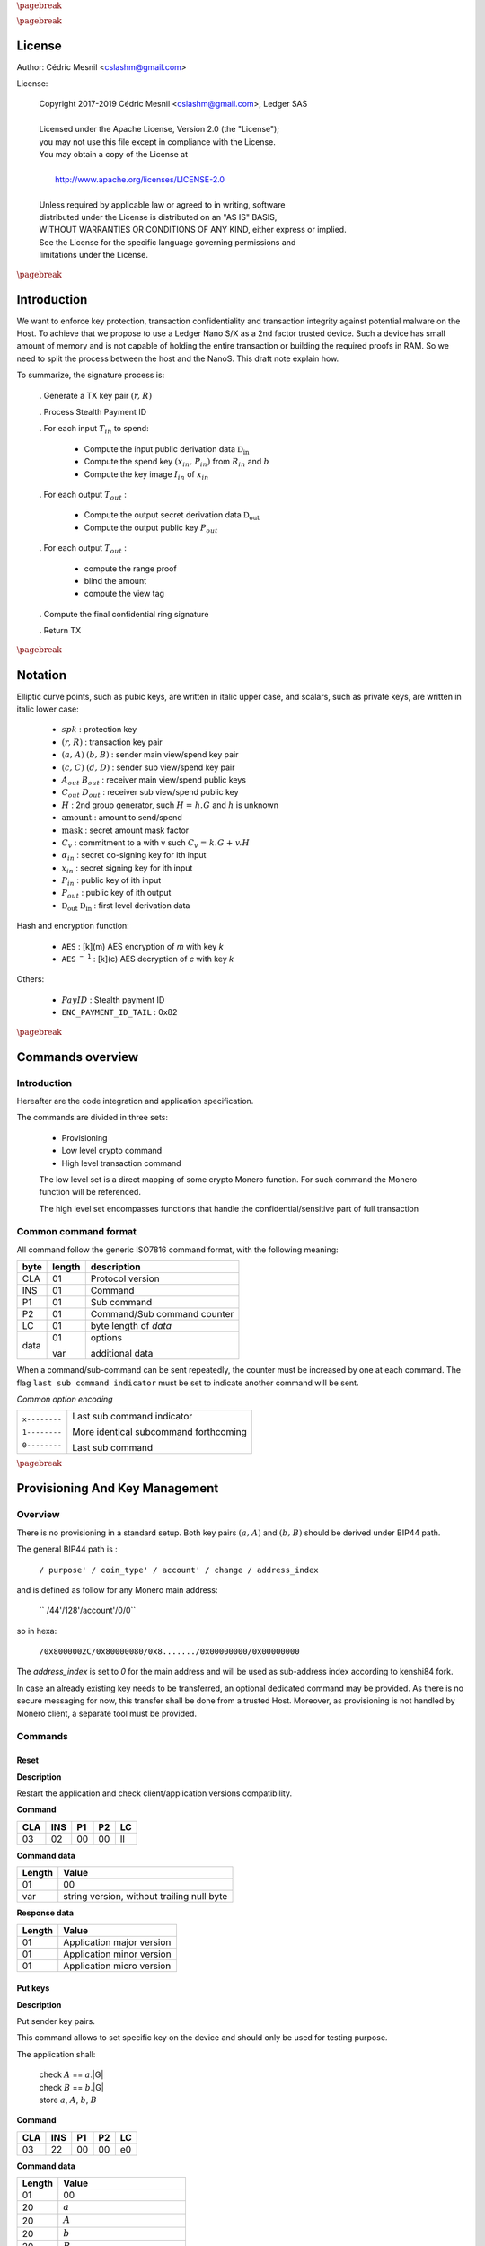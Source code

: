 |_pb|

..
   Copyright 2017-2019 Cedric Mesnil <cslashm@gmail.com>, Ledger SAS <cedric@ledger.fr>
   Licensed under the Apache License, Version 2.0 (the "License");
   you may not use this file except in compliance with the License.
   You may obtain a copy of the License at
   http://www.apache.org/licenses/LICENSE-2.0
   Unless required by applicable law or agreed to in writing, software
   distributed under the License is distributed on an "AS IS" BASIS,
   WITHOUT WARRANTIES OR CONDITIONS OF ANY KIND, either express or implied.
   See the License for the specific language governing permissions and
   limitations under the License.

..
   ------------------------------------------------------------------------
                         LaTex substitution Definition
   ------------------------------------------------------------------------

.. |_pb|    replace:: :math:`\pagebreak`

.. |spk|    replace:: :math:`\mathit{spk}`
.. |espk|   replace:: :math:`\widetilde{\mathit{spk}}`
.. |enc|    replace:: :math:`\mathtt{AES}`
.. |dec|    replace:: :math:`\mathtt{AES^{-1}}`

.. |A|      replace:: :math:`\mathit{A}`
.. |aa|     replace:: :math:`\mathit{a}`
.. |a.A|    replace:: :math:`(\mathit{a, A})`
.. |C|      replace:: :math:`\mathit{C}`
.. |c|      replace:: :math:`\mathit{c}`

.. |B|      replace:: :math:`\mathit{B}`
.. |bb|     replace:: :math:`\mathit{b}`
.. |b.B|    replace:: :math:`(\mathit{b, B})`
.. |D|      replace:: :math:`\mathit{D`
.. |d|      replace:: :math:`\mathit{d_{i}}`
.. |ed|     replace:: :math:`\widetilde{\mathit{d_{i}}}`


.. |c|      replace:: :math:`\mathit{c}`
.. |c.C|    replace:: :math:`(\mathit{c, C})`
.. |d|      replace:: :math:`\mathit{d}`
.. |d.D|    replace:: :math:`(\mathit{d, D})`
.. |Aout|   replace:: :math:`\mathit{A_{out}}`
.. |Bout|   replace:: :math:`\mathit{B_{out}}`
.. |Dout|   replace:: :math:`\mathit{D_{out}}`
.. |Cout|   replace:: :math:`\mathit{C_{out}}`


.. |x|      replace:: :math:`\mathit{x}`
.. |ex|     replace:: :math:`\widetilde{\mathit{x}}`
.. |x1|     replace:: :math:`\mathit{x_1}`
.. |ex1|    replace:: :math:`\widetilde{\mathit{x_1}}`
.. |x2|     replace:: :math:`\mathit{x_2}`
.. |ex2|    replace:: :math:`\widetilde{\mathit{x_2}}`
.. |P|      replace:: :math:`\mathit{P}`
.. |xP|     replace:: :math:`\mathit{xP}`
.. |G|      replace:: :math:`\mathit{G}`
.. |xG|     replace:: :math:`\mathit{xG}`
.. |order|  replace:: :math:`\mathtt{\#n}`

.. |Tin|    replace:: :math:`\mathit{T_{in}}`
.. |Tout|   replace:: :math:`\mathit{T_{out}}`

.. |s|      replace:: :math:`\mathit{s}`
.. |es|     replace:: :math:`\widetilde{\mathit{s}}`

.. |Img|     replace:: :math:`\mathit{Img(P)}`

.. |Drv|    replace:: :math:`\mathfrak{D}_\mathrm{in}`
.. |eDrv|   replace:: :math:`\widetilde{\mathfrak{D}_\mathrm{in}}`

.. |Rin|    replace:: :math:`\mathit{R_{in}}`
.. |R|      replace:: :math:`\mathit{R}`
.. |rr|     replace:: :math:`\mathit{r}`
.. |er|     replace:: :math:`\widetilde{\mathit{r}}`
.. |r.R|    replace:: :math:`(\mathit{r, R})`

.. |PayID|  replace:: :math:`\mathit{PayID}`
.. |ePayID| replace:: :math:`\widetilde{\mathit{PayID}}`
.. |H|      replace:: :math:`\mathit{H}`
.. |h|      replace:: :math:`\mathit{h}`
.. |Hf|     replace:: :math:`\mathit{H = h.G}`
.. |l|      replace:: :math:`\mathit{l}`
.. |xin|    replace:: :math:`\mathit{x_{in}}`
.. |Pin|    replace:: :math:`\mathit{P_{in}}`
.. |xPin|   replace:: :math:`(\mathit{x_{in}, P_{in}})`
.. |exin|   replace:: :math:`\widetilde{\mathit{x_{in}}}`
.. |Pout|   replace:: :math:`\mathit{P_{out}}`
.. |ai|     replace:: :math:`\mathit{\alpha_{in}}`
.. |eai|    replace:: :math:`\widetilde{\mathit{\alpha_{in}}}`
.. |aGi|    replace:: :math:`\mathit{\alpha_{in}.G}`
.. |Hi|     replace:: :math:`\mathit{H_i}`
.. |aHi|    replace:: :math:`\mathit{\alpha_{in}.H_i}`
.. |Iin|    replace:: :math:`\mathit{I_{in}}`
.. |IIi|    replace:: :math:`\mathit{II_{in}}`
.. |mlsagH| replace:: :math:`\mathcal{H}`
.. |ss|     replace:: :math:`\mathit{ss}`
.. |c|      replace:: :math:`\mathit{c}`
.. |DRVin|  replace:: :math:`\mathfrak{D}_\mathrm{in}`
.. |eDRVin| replace:: :math:`\widetilde{\mathfrak{D}_\mathrm{in}}`
.. |DRVout| replace:: :math:`\mathfrak{D}_\mathrm{out}`
.. |eDRVout| replace:: :math:`\widetilde{\mathfrak{D}_\mathrm{out}}`
.. |AKout|  replace::  :math:`\mathcal{AK}_\mathrm{amount}`
.. |eAKout| replace:: :math:`\widetilde{\mathcal{AK}_\mathrm{amount}}`
.. |vtf|    replace:: :math:`\mathit{view_tag_full}`
.. |vt|     replace:: :math:`\mathit{view_tag}`


.. |ctH|       replace:: :math:`\mathcal{H}_\mathrm{commitment}`
.. |outKeysH|  replace:: :math:`\mathcal{H}_\mathrm{outkeys}`

.. |v|      replace:: :math:`\mathcal{\mathrm{amount}}`
.. |ev|     replace:: :math:`\widetilde{\mathcal{\mathrm{amount}}}`
.. |k|      replace:: :math:`\mathcal{\mathrm{mask}}`
.. |ek|     replace:: :math:`\widetilde{\mathcal{\mathrm{mask}}}`
.. |Ct|     replace:: :math:`\mathit{C_v}`
.. |Ctf|    replace:: :math:`\mathit{C_v = k.G + v.H}`

.. |idx|    replace:: :math:`\mathit{index}`
.. |enc|    replace:: :math:`\mathtt{AES}`
.. |dec|    replace:: :math:`\mathtt{AES^{-1}}`

.. |Hupd|   replace:: :math:`\mathtt{H_{update}}`
.. |Hfin|   replace:: :math:`\mathtt{H_{finalize}}`


.. |Hs|      replace:: :math:`\mathtt{HashToScalar}`
.. |Hps|     replace:: :math:`\mathtt{HashPointToScalar}`
.. |Hp|      replace:: :math:`\mathtt{HashToPoint}`
.. |keyDrv|  replace:: :math:`\mathtt{KeyDerivation}`

.. |EPIT|   replace:: :math:`\mathtt{ENC\_PAYMENT\_ID\_TAIL}`

..
   ------------------------------------------------------------------------
                                 Doc Layout
   ------------------------------------------------------------------------

..
   ------------------------------------------------------------------------
                                Doc Content
   ------------------------------------------------------------------------

|_pb|

License
=======

Author: Cédric Mesnil <cslashm@gmail.com>

License:


  | Copyright 2017-2019 Cédric Mesnil <cslashm@gmail.com>, Ledger SAS
  |
  | Licensed under the Apache License, Version 2.0 (the "License");
  | you may not use this file except in compliance with the License.
  | You may obtain a copy of the License at
  |
  |   http://www.apache.org/licenses/LICENSE-2.0
  |
  | Unless required by applicable law or agreed to in writing, software
  | distributed under the License is distributed on an "AS IS" BASIS,
  | WITHOUT WARRANTIES OR CONDITIONS OF ANY KIND, either express or implied.
  | See the License for the specific language governing permissions and
  | limitations under the License.


|_pb|


Introduction
============

We want to enforce key protection, transaction confidentiality and transaction integrity against
potential malware on the Host. To achieve that we propose to use a Ledger Nano S/X as a 2nd
factor trusted device. Such a device has small amount of memory and is not capable of holding the entire transaction or building the required proofs in RAM. So we need to split the process between the
host and the NanoS. This draft note explain how.

To summarize, the signature process is:

   . Generate a TX key pair |r.R|

   . Process Stealth Payment ID

   . For each input |Tin| to spend:

       - Compute the input public derivation data |DRVin|
       - Compute the spend key |xPin| from |Rin| and |bb|
       - Compute the key image |Iin| of |xin|

   . For each output |Tout| :

       - Compute the output secret derivation data |DRVout|
       - Compute the output public key |Pout|

   . For each output |Tout| :

       - compute the range proof
       - blind the amount
       - compute the view tag

   . Compute the final confidential ring signature

   . Return TX


|_pb|


Notation
========

Elliptic curve points, such as pubic keys, are written in italic upper case,
and scalars, such as private keys, are written in italic lower case:


   - |spk| :             protection key

   - |r.R| :             transaction key pair

   - |a.A| |b.B| :       sender main view/spend key pair

   - |c.C| |d.D| :       sender sub view/spend key pair

   - |Aout| |Bout| :     receiver main view/spend public keys

   - |Cout| |Dout| :     receiver sub view/spend public key

   - |H| :               2nd group generator, such |Hf| and |h| is unknown

   - |v| :               amount to send/spend

   - |k| :               secret amount mask factor

   - |Ct| :              commitment to a with v such |Ctf|

   - |ai| :              secret co-signing key  for ith input

   - |xin| :             secret signing key for ith input

   - |Pin| :             public key of ith input

   - |Pout| :            public key of ith output

   - |DRVout| |DRVin| :  first level derivation data

Hash and encryption function:

   - |enc| :             [k](m) AES encryption of *m* with key *k*

   - |dec| :             [k](c) AES decryption of *c* with key *k*

Others:

   - |PayID| :           Stealth payment ID

   - |EPIT| :            0x82


|_pb|




Commands overview
=================

Introduction
------------

Hereafter are the code integration and application specification.

The commands are divided in three sets:

  - Provisioning
  - Low level crypto command
  - High level transaction command

  The low level set is a direct mapping of some crypto Monero function. For such command
  the Monero function will be referenced.

  The high level set encompasses functions that handle the confidential/sensitive part of
  full transaction

Common command format
---------------------

All command follow the generic ISO7816 command format, with the following meaning:

+------+--------+------------------------------------------+
| byte | length | description                              |
+======+========+==========================================+
| CLA  | 01     | Protocol version                         |
+------+--------+------------------------------------------+
| INS  | 01     | Command                                  |
+------+--------+------------------------------------------+
| P1   | 01     | Sub command                              |
+------+--------+------------------------------------------+
| P2   | 01     | Command/Sub command counter              |
+------+--------+------------------------------------------+
| LC   | 01     | byte length of `data`                    |
+------+--------+------------------------------------------+
| data | 01     | options                                  |
|      |        |                                          |
|      | var    | additional data                          |
+------+--------+------------------------------------------+


When a command/sub-command can be sent repeatedly, the counter must be increased
by one at each command. The flag ``last sub command indicator`` must be set
to indicate another command will be sent.

*Common option encoding*

+---------------+----------------------------------------------------------+
| ``x--------`` | Last sub command indicator                               |
|               |                                                          |
| ``1--------`` | More identical subcommand forthcoming                    |
|               |                                                          |
| ``0--------`` | Last sub command                                         |
+---------------+----------------------------------------------------------+

|_pb|

Provisioning And Key Management
================================

Overview
--------

There is no provisioning in a standard setup. Both
key pairs |a.A| and |b.B| should be derived under BIP44 path.

The general BIP44 path is :

  ``/ purpose' / coin_type' / account' / change / address_index``


and is defined as follow for any Monero main address:

  `` /44'/128'/account'/0/0``

so in hexa:

  ``/0x8000002C/0x80000080/0x8......./0x00000000/0x00000000``

The *address_index* is set to *0* for the main address and will be used as
sub-address index according to kenshi84 fork.


In case an already existing key needs to be transferred, an optional dedicated
command may be provided. As there is no secure messaging for now, this
transfer shall be done from a trusted Host.
Moreover, as provisioning is not handled by Monero client, a separate tool must
be provided.


Commands
--------

Reset
~~~~~

**Description**

Restart the application and check client/application versions compatibility.


**Command**

+-----+-----+-----+-----+------+
| CLA | INS | P1  | P2  | LC   |
+=====+=====+=====+=====+======+
| 03  | 02  | 00  | 00  | ll   |
+-----+-----+-----+-----+------+

**Command data**

+--------+-----------------------------------------------------------------+
| Length | Value                                                           |
+========+=================================================================+
| 01     | 00                                                              |
+--------+-----------------------------------------------------------------+
| var    | string version, without trailing null byte                      |
+--------+-----------------------------------------------------------------+

**Response data**

+--------+-----------------------------------------------------------------+
| Length | Value                                                           |
+========+=================================================================+
| 01     | Application major version                                       |
+--------+-----------------------------------------------------------------+
| 01     | Application minor version                                       |
+--------+-----------------------------------------------------------------+
| 01     | Application micro version                                       |
+--------+-----------------------------------------------------------------+


Put keys
~~~~~~~~

**Description**

Put sender key pairs.

This command allows to set specific key on the device and should only be used for testing purpose.

The application shall:

   | check  |A| ==  |aa|.|G|
   | check  |B| ==  |bb|.|G|
   | store |aa|, |A|, |bb|, |B|

**Command**

+-----+-----+-----+-----+------+
| CLA | INS | P1  | P2  | LC   |
+=====+=====+=====+=====+======+
| 03  | 22  | 00  | 00  | e0   |
+-----+-----+-----+-----+------+

**Command data**

+--------+-----------------------------------------------------------------+
| Length | Value                                                           |
+========+=================================================================+
| 01     | 00                                                              |
+--------+-----------------------------------------------------------------+
| 20     | |aa|                                                            |
+--------+-----------------------------------------------------------------+
| 20     | |A|                                                             |
+--------+-----------------------------------------------------------------+
| 20     | |bb|                                                            |
+--------+-----------------------------------------------------------------+
| 20     | |B|                                                             |
+--------+-----------------------------------------------------------------+
| 5f     | Base58 encoded public key                                       |
+--------+-----------------------------------------------------------------+

**Response data**

+--------+-----------------------------------------------------------------+
| Length | Value                                                           |
+========+=================================================================+
|        |                                                                 |
+--------+-----------------------------------------------------------------+


Get Public Key
~~~~~~~~~~~~~~

**Description**

Retrieves public base58 encoded public key.

**Command**

+-----+-----+-----+-----+------+
| CLA | INS | P1  | P2  | LC   |
+=====+=====+=====+=====+======+
| 03  | 20  | 01  | 00  | 01   |
+-----+-----+-----+-----+------+

**Command data**

+--------+-----------------------------------------------------------------+
| Length | Value                                                           |
+========+=================================================================+
| 01     | 00                                                              |
+--------+-----------------------------------------------------------------+

**Response data**

+--------+-----------------------------------------------------------------+
| Length | Value                                                           |
+========+=================================================================+
| 20     | "A" view public key                                             |
+--------+-----------------------------------------------------------------+
| 20     | "B" view spend key                                              |
+--------+-----------------------------------------------------------------+
| 5f     | Base58 encoded public key                                       |
+--------+-----------------------------------------------------------------+

Get Private View Keys
~~~~~~~~~~~~~~~~~~~~~

**Description**

Retrieves the private view key in order to accelerate the blockchain scan.

The device should ask the user to accept or reject this export. If rejected
the client will use the device for scanning the blockchain.

**Command**

+-----+-----+-----+-----+------+
| CLA | INS | P1  | P2  | LC   |
+=====+=====+=====+=====+======+
| 03  | 20  | 02  | 00  | 01   |
+-----+-----+-----+-----+------+


**Command data**

+--------+-----------------------------------------------------------------+
| Length | Value                                                           |
+========+=================================================================+
| 01     | 00                                                              |
+--------+-----------------------------------------------------------------+

**Response data**

+--------+-----------------------------------------------------------------+
| Length | Value                                                           |
+========+=================================================================+
| 20     | "a" secret view key                                             |
+--------+-----------------------------------------------------------------+


Display Address
~~~~~~~~~~~~~~~

**Monero**


**Description**

Display requested main address, sub address or integrated address.


    | compute |x| =  |dec|[|spk|](|ex|)

if payment ID is provided:

    | compute |xP| = |x|.|G|
    | check   |xP| == |P|

**Command**

+-----+-----+-----+-----+------+
| CLA | INS | P1  | P2  | LC   |
+=====+=====+=====+=====+======+
| 03  | 21  | xx  | 00  | 11   |
+-----+-----+-----+-----+------+

if P1 is '00' display non-integrated address.

if P1 is '01' display integrated address.

Any other value will be rejected.

**Command data**

+--------+-----------------------------------------------------------------+
| Length |    Value                                                        |
+========+=================================================================+
| 01     | 00                                                              |
+--------+-----------------------------------------------------------------+
| 08     |  index (Major.minor) |idx|                                      |
+--------+-----------------------------------------------------------------+
| 08     |  Payment ID, (or '0000000000000000')                            |
+--------+-----------------------------------------------------------------+

**Response data**

+--------+-----------------------------------------------------------------+
| Length |    Value                                                        |
+========+=================================================================+
|        |                                                                 |
+--------+-----------------------------------------------------------------+


|_pb|


Low level crypto commands
=========================


Overview
--------

This section describe lowlevel commands that can be used in a transaction or not.


Commands
--------


Verify Keys
~~~~~~~~~~~

**Monero**

device_default::verify_keys.

**Description**

Verify that the provided private key and public key match.


    | compute |x| =  |dec|[|spk|](|ex|)
    | compute |xP| = |x|.|G|
    | check   |xP| == |P|

**Command**

+-----+-----+-----+-----+------+
| CLA | INS | P1  | P2  | LC   |
+=====+=====+=====+=====+======+
| 03  | 26  | xx  | 00  | 41   |
+-----+-----+-----+-----+------+

if P1 is '00' the provided public key will be used.

if P1 is '01' the public view is key will be used and the provided private key will
be 'ignored'

if P1 is '02' the public spend is key will be used and the provided private key will
be 'ignored'

Any other value will be rejected.

**Command data**

+--------+-----------------------------------------------------------------+
| Length |    Value                                                        |
+========+=================================================================+
| 01     | 00                                                              |
+--------+-----------------------------------------------------------------+
| 20     |  secret key |ex|                                                |
+--------+-----------------------------------------------------------------+
| 20     |  public key or '00'\*32      |P|                                |
+--------+-----------------------------------------------------------------+


**Response data**

+--------+-----------------------------------------------------------------+
| Length |    Value                                                        |
+========+=================================================================+
|        |                                                                 |
+--------+-----------------------------------------------------------------+


Get ChaCha8 PreKey
~~~~~~~~~~~~~~~~~~~

**Monero**


**Description**

    | compute  |s|  = |H|(|a| \| |b| \| |EPIT|)

return the full internal state (200 bytes) of Keccak.

**Command**

+-----+-----+-----+-----+------+
| CLA | INS | P1  | P2  | LC   |
+=====+=====+=====+=====+======+
| 03  | 24  | 00  | 00  | 00   |
+-----+-----+-----+-----+------+

**Command data**

+--------+-----------------------------------------------------------------+
| Length |    Value                                                        |
+========+=================================================================+
|        |                                                                 |
+--------+-----------------------------------------------------------------+

**Response data**

+--------+-----------------------------------------------------------------+
| Length |    Value                                                        |
+========+=================================================================+
| C8     | ChaCha8 prekey                                                  |
+--------+-----------------------------------------------------------------+


Generate Key Derivation
~~~~~~~~~~~~~~~~~~~~~~~

**Monero**

crypto::generate_key_derivation.

**Description**

Compute the secret key derivation and return it encrypted.

 | compute  |x|    = |dec|[|spk|](|ex|)
 | compute  |Drv|  = |keyDrv|(|x|,|P|)
 | compute  |eDrv| = |enc|[|spk|](|Drv|)

return |eDrv|.

**Command**

+-----+-----+-----+-----+----------+
| CLA | INS | P1  | P2  | LC       |
+=====+=====+=====+=====+==========+
| 03  | 32  | 00  | 00  | 41 or 61 |
+-----+-----+-----+-----+----------+

**Command data**

+--------+-----------------------------------------------------------------+
| Length |    Value                                                        |
+========+=================================================================+
| 01     | 00                                                              |
+--------+-----------------------------------------------------------------+
| 20     | public key |P|                                                  |
+--------+-----------------------------------------------------------------+
| 20     | secret key |ex|                                                 |
+--------+-----------------------------------------------------------------+
| 20     | ephemeral hmac (optional, only during active transaction)       |
+--------+-----------------------------------------------------------------+

**Response data**

+--------+-----------------------------------------------------------------+
| Length |    Value                                                        |
+========+=================================================================+
| 20     | encrypted key derivation |eDrv|                                 |
+--------+-----------------------------------------------------------------+
| 20     | ephemeral hmac (optional, only during active transaction)       |
+--------+-----------------------------------------------------------------+


Derivation To Scalar
~~~~~~~~~~~~~~~~~~~~

**Monero**

crypto::derivation_to_scalar.

**Description**

Transform a secret derivation data to a secret scalar according to its index.

    | compute  |Drv|  = |dec|[|spk|](|eDrv|)
    | compute  |s|    = |Hps|(|Drv|, |idx|)
    | compute  |es|   = |enc|[|spk|](|s|)

return |es|.

**Command**

+-----+-----+-----+-----+----------+
| CLA | INS | P1  | P2  | LC       |
+=====+=====+=====+=====+==========+
| 03  | 34  | 00  | 00  | 25 or 45 |
+-----+-----+-----+-----+----------+

**Command data**

+--------+-----------------------------------------------------------------+
| Length |    Value                                                        |
+========+=================================================================+
| 01     | 00                                                              |
+--------+-----------------------------------------------------------------+
| 20     | encrypted key derivation |eDrv|                                 |
+--------+-----------------------------------------------------------------+
| 20     | ephemeral hmac (optional, only during active transaction)       |
+--------+-----------------------------------------------------------------+
| 04     | index                                                           |
+--------+-----------------------------------------------------------------+

**Response data**

+--------+-----------------------------------------------------------------+
| Length |    Value                                                        |
+========+=================================================================+
| 20     | encrypted scalar |es|                                           |
+--------+-----------------------------------------------------------------+
| 20     | ephemeral hmac (optional, only during active transaction)       |
+--------+-----------------------------------------------------------------+


Derive Public Key
~~~~~~~~~~~~~~~~~

**Monero**

crypto::derive_public_key.

**Description**

Compute a new public key from some secret derivation data, a parent public key and its index.

    | compute  |eDrv| = |dec|[|spk|](|eDrv|)

derivation_to_scalar:

    | compute  |s|    = |Hps|(|Drv|, |idx|)

then:

    | compute  |P|'   = |P|+|s|.|G|

return |P|'.

**Command**

+-----+-----+-----+-----+----------+
| CLA | INS | P1  | P2  | LC       |
+=====+=====+=====+=====+==========+
| 03  | 36  | 00  | 00  | 25 or 45 |
+-----+-----+-----+-----+----------+

**Command data**

+--------+-----------------------------------------------------------------+
| Length |    Value                                                        |
+========+=================================================================+
| 01     | 00                                                              |
+--------+-----------------------------------------------------------------+
| 20     | encrypted key derivation |eDrv|                                 |
+--------+-----------------------------------------------------------------+
| 20     | ephemeral hmac (optional, only during active transaction)       |
+--------+-----------------------------------------------------------------+
| 04     | index                                                           |
+--------+-----------------------------------------------------------------+
| 20     | public key |P|                                                  |
+--------+-----------------------------------------------------------------+

**Response data**

+--------+-----------------------------------------------------------------+
| Length |    Value                                                        |
+========+=================================================================+
| 20     | public key |P|'                                                 |
+--------+-----------------------------------------------------------------+


Derive Secret Key
~~~~~~~~~~~~~~~~~

**Monero**

crypto::derive_secret_key.

**Description**

Compute a new secret key from some secret derivation data, a parent secret key and its index.

    | compute  |eDrv| = |dec|[|spk|](|eDrv|)
    | compute  |x|    = |dec|[|spk|](|ex|)

derivation_to_scalar:

    | compute  |s|    = |Hps|(|Drv|, |idx|)

then:

    | compute  |x|'    = (|x|+|s|) % |order|
    | compute  |ex|'   = |enc|[|spk|](|x|)

return |ex|.

**Command**

+-----+-----+-----+-----+----------+
| CLA | INS | P1  | P2  | LC       |
+=====+=====+=====+=====+==========+
| 03  | 38  | 00  | 00  | 65 or 85 |
+-----+-----+-----+-----+----------+

**Command data**

+--------+-----------------------------------------------------------------+
| Length |    Value                                                        |
+========+=================================================================+
| 01     | 00                                                              |
+--------+-----------------------------------------------------------------+
| 20     | encrypted key derivation |eDrv|                                 |
+--------+-----------------------------------------------------------------+
| 20     | ephemeral hmac (optional, only during active transaction)       |
+--------+-----------------------------------------------------------------+
| 04     | index                                                           |
+--------+-----------------------------------------------------------------+
| 20     | encrypted secret key |ex|                                       |
+--------+-----------------------------------------------------------------+
| 20     | ephemeral hmac (optional, only during active transaction)       |
+--------+-----------------------------------------------------------------+

**Response data**

+--------+-----------------------------------------------------------------+
| Length |    Value                                                        |
+========+=================================================================+
| 20     | encrypted derived secret key |ex|'                              |
+--------+-----------------------------------------------------------------+
| 20     | ephemeral hmac (optional, only during active transaction)       |
+--------+-----------------------------------------------------------------+


Derive Subaddress Public Key
~~~~~~~~~~~~~~~~~~~~~~~~~~~~

**Monero**

crypto_ops::derive_subaddress_public_key.

**Description**

    | compute  |eDrv|  = |dec|[|spk|](|eDrv|)
    | compute  |s|  = |Hps|(|Drv|, |idx|)
    | compute  |P|' = |P| - |s|.|G|

return |P|'

**Command**

+-----+-----+-----+-----+----------+
| CLA | INS | P1  | P2  | LC       |
+=====+=====+=====+=====+==========+
| 03  | 46  | 00  | 00  | 45 or 65 |
+-----+-----+-----+-----+----------+

**Command data**

+--------+-----------------------------------------------------------------+
| Length |    Value                                                        |
+========+=================================================================+
| 01     | 00                                                              |
+--------+-----------------------------------------------------------------+
| 20     | public key |P|                                                  |
+--------+-----------------------------------------------------------------+
| 20     | encrypted derivation key |eDrv|                                 |
+--------+-----------------------------------------------------------------+
| 20     | ephemeral hmac (optional, only during active transaction)       |
+--------+-----------------------------------------------------------------+
| 04     | index |idx|                                                     |
+--------+-----------------------------------------------------------------+

**Response data**

+--------+-----------------------------------------------------------------+
| Length |    Value                                                        |
+========+=================================================================+
| 20     | sub public key |P|'                                             |
+--------+-----------------------------------------------------------------+


Get Subaddress Spend Public Key
~~~~~~~~~~~~~~~~~~~~~~~~~~~~~~~

**Monero**

device_default::get_subaddress_spend_public_key.

**Description**

get_subaddress_secret_key:

    | compute  |s|  = |H|("SubAddr" \| |a| \| |idx| )
    | compute  |x|  = |s| % |order|

then:

    | compute  |D|  = |B| + |x|.|G|

return |D|

**Command**

+-----+-----+-----+-----+------+
| CLA | INS | P1  | P2  | LC   |
+=====+=====+=====+=====+======+
| 03  | 4A  | 00  | 00  | 09   |
+-----+-----+-----+-----+------+

**Command data**

+--------+-----------------------------------------------------------------+
| Length |    Value                                                        |
+========+=================================================================+
| 01     | 00                                                              |
+--------+-----------------------------------------------------------------+
| 08     |  index (Major.minor) |idx|                                      |
+--------+-----------------------------------------------------------------+

**Response data**

+--------+-----------------------------------------------------------------+
| Length |    Value                                                        |
+========+=================================================================+
| 20     | sub spend public key |D|                                        |
+--------+-----------------------------------------------------------------+


Get Subaddress Secret Key
~~~~~~~~~~~~~~~~~~~~~~~~~

**Monero**

    get_subaddress_secret_key

**Description**

    | compute  |x|  =  |dec|[|spk|](|ex|)
    | compute  |s|  = |H|("SubAddr" \| |x| \| |idx| )
    | compute  |d|  = |s| % |order|
    | compute  |ed| = |dec|[|spk|](|d|)

return |ed|

**Command**

+-----+-----+-----+-----+----------+
| CLA | INS | P1  | P2  | LC       |
+=====+=====+=====+=====+==========+
| 03  | 4C  | 00  | 00  | 39 or 59 |
+-----+-----+-----+-----+----------+

**Command data**

+--------+-----------------------------------------------------------------+
| Length |    Value                                                        |
+========+=================================================================+
| 01     | 00                                                              |
+--------+-----------------------------------------------------------------+
| 20     | secret key |ex|                                                 |
+--------+-----------------------------------------------------------------+
| 20     | ephemeral hmac (optional, only during active transaction)       |
+--------+-----------------------------------------------------------------+
| 08     | index (Major.minor) |idx|                                       |
+--------+-----------------------------------------------------------------+

**Response data**

+--------+-----------------------------------------------------------------+
| Length |    Value                                                        |
+========+=================================================================+
| 20     | sub secret key |ed|                                             |
+--------+-----------------------------------------------------------------+
| 20     | ephemeral hmac (optional, only during active transaction)       |
+--------+-----------------------------------------------------------------+


Get Subaddress
~~~~~~~~~~~~~~

**Monero**

device_default::get_subaddress_secret_key.

**Description**



    | compute  |s|  = |H|("SubAddr" \| |a| \| |idx| )
    | compute  |x|  = |s| % |order|

then:

    | compute  |D|  = |B| + |x|.|G|
    | compute  |C|  = |a|.|D|

return |C|, |D|

**Command**

+-----+-----+-----+-----+------+
| CLA | INS | P1  | P2  | LC   |
+=====+=====+=====+=====+======+
| 03  | 48  | 00  | 00  | 09   |
+-----+-----+-----+-----+------+

**Command data**

+--------+-----------------------------------------------------------------+
| Length |    Value                                                        |
+========+=================================================================+
| 01     | 00                                                              |
+--------+-----------------------------------------------------------------+
| 08     | index (Major.minor) |idx|                                       |
+--------+-----------------------------------------------------------------+

**Response data**

+--------+-----------------------------------------------------------------+
| Length |    Value                                                        |
+========+=================================================================+
| 20     | sub view public key |C|                                        |
+--------+-----------------------------------------------------------------+
| 20     | sub spend public key |D|                                       |
+--------+-----------------------------------------------------------------+



Generate Key Image
~~~~~~~~~~~~~~~~~~

**Monero**

crypto::generate_key_image.

**Description**

Compute the key image of a key pair.

     | compute  |x|   = |dec|[|spk|](|ex|)
     | compute  |P|'  = |Hp|(|P|)
     | compute  |Img| = |x|.|P|'

return |Img|.

**Command**

+-----+-----+-----+-----+----------+
| CLA | INS | P1  | P2  | LC       |
+=====+=====+=====+=====+==========+
| 03  | 3A  | 00  | 00  | 41 or 61 |
+-----+-----+-----+-----+----------+

**Command data**

+--------+-----------------------------------------------------------------+
| Length |    Value                                                        |
+========+=================================================================+
| 01     | 00                                                              |
+--------+-----------------------------------------------------------------+
| 20     | public key |P|                                                  |
+--------+-----------------------------------------------------------------+
| 20     | secret key |ex|                                                 |
+--------+-----------------------------------------------------------------+
| 20     | ephemeral hmac (optional, only during active transaction)       |
+--------+-----------------------------------------------------------------+

**Response data**

+--------+-----------------------------------------------------------------+
| Length |    Value                                                        |
+========+=================================================================+
| 20     | key image  |Img|                                                |
+--------+-----------------------------------------------------------------+


Derive View Tag
~~~~~~~~~~~~~~~~~~

**Monero**

crypto::derive_view_tag.

**Description**

Derive the view tag of an output.

    | compute  |Drv|  = |dec|[|spk|](|eDrv|)
    | compute  |vtf|  = |Hs|("view_tag" \|, |Drv|, |idx|)
    | compute  |vt|   = |vtf|[0:1]

return |vt|.

**Command**

+-----+-----+-----+-----+----------+
| CLA | INS | P1  | P2  | LC       |
+=====+=====+=====+=====+==========+
| 03  | 3B  | 00  | 00  | 25 or 45 |
+-----+-----+-----+-----+----------+

**Command data**

+--------+-----------------------------------------------------------------+
| Length |    Value                                                        |
+========+=================================================================+
| 01     | 00                                                              |
+--------+-----------------------------------------------------------------+
| 20     | encrypted key derivation |eDrv|                                 |
+--------+-----------------------------------------------------------------+
| 20     | ephemeral hmac (optional, only during active transaction)       |
+--------+-----------------------------------------------------------------+
| 04     | index                                                           |
+--------+-----------------------------------------------------------------+

**Response data**

+--------+-----------------------------------------------------------------+
| Length |    Value                                                        |
+========+=================================================================+
| 01     | view tag |vt|                                                   |
+--------+-----------------------------------------------------------------+


Generate Keypair
~~~~~~~~~~~~~~~~

**Monero**

crypto::generate_keys.

**Description**

Generate a new keypair and return it. The secret key is returned encrypted.

    | generate |x|
    | compute  |xP| = |x|.|P|
    | compute  |ex| = |enc|[|spk|](|x|)

return |P|, |ex|.

**Command**

+-----+-----+-----+-----+------+
| CLA | INS | P1  | P2  | LC   |
+=====+=====+=====+=====+======+
| 03  | 40  | 00  | 00  | 01   |
+-----+-----+-----+-----+------+

**Command data**

+--------+-----------------------------------------------------------------+
| Length |    Value                                                        |
+========+=================================================================+
| 01     | 00                                                              |
+--------+-----------------------------------------------------------------+

**Response data**

+--------+-----------------------------------------------------------------+
| Length |    Value                                                        |
+========+=================================================================+
| 20     | public key |P|                                                  |
+--------+-----------------------------------------------------------------+
| 20     | encrypted secret key |ex|                                       |
+--------+-----------------------------------------------------------------+
| 20     | ephemeral hmac (optional, only during active transaction)       |
+--------+-----------------------------------------------------------------+




Secret Key To Public Key
~~~~~~~~~~~~~~~~~~~~~~~~

**Monero**

crypto::secret_key_to_public_key.

**Description**

Compute a public key from secret a secret key.

     | compute  |x| = |dec|[|spk|](|ex|)
     | compute  |P| = |x|.|G|

return |P|.

**Command**

+-----+-----+-----+-----+----------+
| CLA | INS | P1  | P2  | LC       |
+=====+=====+=====+=====+==========+
| 03  | 30  | 00  | 00  | 21 or 41 |
+-----+-----+-----+-----+----------+

**Command data**

+--------+-----------------------------------------------------------------+
| Length |    Value                                                        |
+========+=================================================================+
| 01     | 00                                                              |
+--------+-----------------------------------------------------------------+
| 20     | encrypted secret key |ex|                                       |
+--------+-----------------------------------------------------------------+
| 20     | ephemeral hmac (optional, only during active transaction)       |
+--------+-----------------------------------------------------------------+

**Response data**

+--------+-----------------------------------------------------------------+
| Length |    Value                                                        |
+========+=================================================================+
| 20     | public key |P|                                                  |
+--------+-----------------------------------------------------------------+


Secret Add
~~~~~~~~~~

**Monero**

sc_add

**Description**

    | compute |x1| = |dec|[|spk|](|ex1|)
    | compute |x2| = |dec|[|spk|](|ex2|)
    | compute |x|  = |x1| + |x2|
    | compute |ex| = |enc|[|spk|](|x|)

return |ex|.

**Command**

+-----+-----+-----+-----+----------+
| CLA | INS | P1  | P2  | LC       |
+=====+=====+=====+=====+==========+
| 03  | 3C  | 00  | 00  | 41 or 61 |
+-----+-----+-----+-----+----------+

**Command data**

+--------+-----------------------------------------------------------------+
| Length |    Value                                                        |
+========+=================================================================+
| 01     | 00                                                              |
+--------+-----------------------------------------------------------------+
| 20     | secret key |ex1|                                                |
+--------+-----------------------------------------------------------------+
| 20     | ephemeral hmac (optional, only during active transaction)       |
+--------+-----------------------------------------------------------------+
| 20     | secret key |ex2|                                                |
+--------+-----------------------------------------------------------------+
| 20     | ephemeral hmac (optional, only during active transaction)       |
+--------+-----------------------------------------------------------------+

**Response data**

+--------+-----------------------------------------------------------------+
| Length |    Value                                                        |
+========+=================================================================+
| 20     | secret key |ex|                                                 |
+--------+-----------------------------------------------------------------+
| 20     | ephemeral hmac (optional, only during active transaction)       |
+--------+-----------------------------------------------------------------+


Secret Scalar Mult Key
~~~~~~~~~~~~~~~~~~~~~~

**Monero**

rct::scalarmultKey.

**Description**

Multiply a secret scalar with a public key.

    | compute |x| =  |dec|[|spk|](|ex|)
    | compute |xP| = |x|.|P|

return |xP|


**Command**

+-----+-----+-----+-----+----------+
| CLA | INS | P1  | P2  | LC       |
+=====+=====+=====+=====+==========+
| 03  | 42  | 00  | 00  | 41 or 61 |
+-----+-----+-----+-----+----------+

**Command data**

+--------+-----------------------------------------------------------------+
| Length |    Value                                                        |
+========+=================================================================+
| 01     | 00                                                              |
+--------+-----------------------------------------------------------------+
| 20     | public key |P|                                                  |
+--------+-----------------------------------------------------------------+
| 20     | secret key |ex|                                                 |
+--------+-----------------------------------------------------------------+
| 20     | ephemeral hmac (optional, only during active transaction)       |
+--------+-----------------------------------------------------------------+


**Response data**

+--------+-----------------------------------------------------------------+
| Length |    Value                                                        |
+========+=================================================================+
| 20     | new public key |xP|                                             |
+--------+-----------------------------------------------------------------+


Secret Scalar Mult Base
~~~~~~~~~~~~~~~~~~~~~~~

**Monero**

rct::scalarmultBase.

**Description**

Multiply a secret scalar with the publis base point |G|.

    | compute |x| =  |dec|[|spk|](|ex|)
    | compute |xG| = |x|.|G|

return |xG|

**Command**

+-----+-----+-----+-----+----------+
| CLA | INS | P1  | P2  | LC       |
+=====+=====+=====+=====+==========+
| 03  | 44  | 00  | 00  | 21 or 41 |
+-----+-----+-----+-----+----------+

**Command data**

+--------+-----------------------------------------------------------------+
| Length |    Value                                                        |
+========+=================================================================+
| 01     | 00                                                              |
+--------+-----------------------------------------------------------------+
| 20     | secret key |ex|                                                 |
+--------+-----------------------------------------------------------------+
| 20     | ephemeral hmac (optional, only during active transaction)       |
+--------+-----------------------------------------------------------------+

**Response data**

+--------+-----------------------------------------------------------------+
| Length |    Value                                                        |
+========+=================================================================+
| 00     |                                                                 |
+--------+-----------------------------------------------------------------+
| 20     | new public key |xG|                                             |
+--------+-----------------------------------------------------------------+



Stealth
~~~~~~~

**Monero**



**Description**

Encrypt payment ID

    | compute |x| =  |dec|[|spk|](|ex|)
    | compute |Drv| = |keyDrv|(|P|, |x|)
    | compute |s| = |Hs|( |DRV| \| |EPIT|)
    | compute |PayID| = |ePayID|^|s|

return |PayID|

**Command**

+-----+-----+-----+-----+----------+
| CLA | INS | P1  | P2  | LC       |
+=====+=====+=====+=====+==========+
| 03  | 76  | 00  | 00  | 61 or 81 |
+-----+-----+-----+-----+----------+

**Command data**

+--------+-----------------------------------------------------------------+
| Length |    Value                                                        |
+========+=================================================================+
| 01     | 00                                                              |
+--------+-----------------------------------------------------------------+
| 20     | public key |P|                                                  |
+--------+-----------------------------------------------------------------+
| 20     | encryped secret key |ex|                                        |
+--------+-----------------------------------------------------------------+
| 20     | ephemeral hmac (optional, only during active transaction)       |
+--------+-----------------------------------------------------------------+
| 20     | encryped payment ID |ePayID|                                    |
+--------+-----------------------------------------------------------------+

**Response data**

+--------+-----------------------------------------------------------------+
| Length |    Value                                                        |
+========+=================================================================+
| 20     | payment ID |PayID|                                             |
+--------+-----------------------------------------------------------------+


Unblind
~~~~~~~~

**Monero**


**Description**

Unblind amount and his mask.

First:

   | compute |AKout| =  |dec|[|spk|](|eAKout|)

If blind V1:

    | compute |s| =  |Hs|(|AKout|)
    | compute |ek| = |k|-|s|
    | compute |s| =  |Hs|(|a|)
    | compute |ev| = |v|-|s|

If blind V2:
    | compute |k| = |Hs|("commitment_mask" \| |Akout|) % |order|
    | compute |s| = |Hs|("amount" \|  |Akout|)
    | compute |v|[0:7] = |ev|[0:7]^|s|[0:7]

return |ek|,|ev|

**Command**

+-----+-----+-----+-----+----------+
| CLA | INS | P1  | P2  | LC       |
+=====+=====+=====+=====+==========+
| 03  | 7A  | 00  | 00  | 61 or 81 |
+-----+-----+-----+-----+----------+

*specific options*

+---------------+----------------------------------------------------------+
| ``-------xx`` | Commitment scheme version                                |
|               |                                                          |
| ``-------10`` | Blind V2                                                 |
|               |                                                          |
| ``-------00`` | Blind V1                                                 |
+---------------+----------------------------------------------------------+


**Command data**

+--------+-----------------------------------------------------------------+
| Length |    Value                                                        |
+========+=================================================================+
| 01     | xx                                                              |
+--------+-----------------------------------------------------------------+
| 20     | encryped blinding factor |AKout|                                |
+--------+-----------------------------------------------------------------+
| 20     | ephemeral hmac (optional, only during active transaction)       |
+--------+-----------------------------------------------------------------+
| 20     | blinded mask |ek|                                               |
+--------+-----------------------------------------------------------------+
| 20     | blinded amount |ev|                                             |
+--------+-----------------------------------------------------------------+

**Response data**

+--------+-----------------------------------------------------------------+
| Length |    Value                                                        |
+========+=================================================================+
| 20     | mask |ek|                                                       |
+--------+-----------------------------------------------------------------+
| 20     | amount |ev|                                                     |
+--------+-----------------------------------------------------------------+



High Level Transaction command
==============================


Transaction process overview
----------------------------

The transaction is mainly generated in construct_tx_and_get_tx_key (or construct_tx) and
construct_tx_with_tx_key
functions.

First, a new transaction keypair |r.R| is generated.

Then, the stealth payment id is processed if any.

Then, for each input transaction to spend, the input key image is retrieved.

Then, for each output transaction, the epehemeral destination key and the blinding key
amount |AKout| are computed.


Once |Tin| and |Tout| keys are set up, the genRCT/genRctSimple function is called.

First a commitment |Ct| to each |v| amount and its associated range proof are
computed to ensure the |v| amount confidentiality. The commitment and its range proof
do not imply any secret and generate |Ct|, |k| such |Ctf|.

Then |k| and |v| are blinded by using the |AKout| which is only known in an encrypted
form by the host.

After all commitments have been setup, the confidential ring signature happens.
This signature is performed by calling proveRctMG which then calls MLSAG_Gen.

At this point the amounts and destination keys must be validated on the NanoS. This
information is embedded in the message to sign by calling get_pre_mlsag_hash, prior
to calling ProveRctMG. So the get_pre_mlsag_hash function will have to be modified to
serialize the rv transaction to NanoS which will validate the tuple <amount,dest> and
compute the prehash.
The prehash will be kept inside NanoS to ensure its integrity.
Any further access to the prehash will be delegated.

Once the prehash is computed, the proveRctMG is called. This function only builds
some matrix and vectors to prepare the signature which is performed by the final
call MLSAG_Gen.

During this last step some ephemeral key pairs are generated : |ai|, |aGi|.
All |ai| must be kept secret to protect the |xin| keys.
Moreover we must avoid signing arbitrary values during the final loop.

In order to achieve this validation, we need to approve the original destination
address |Aout||Bout|, which is not recoverable from P out . Here the only solution is
to pass the original destination with the |k|, |v|, |AKout|.

Unblind |k| and |v| and then verify the commitment |Ctf|.
If |Ct| is verified and user validate |Aout|,|Bout| and |v|, continue.

|_pb|

Transaction State Machine
-------------------------

During a transaction the following state machine is enforced::


    OPEN_TX{1} -----------------------------------------------------
                                                                   |
    ----------------------------------------------------------------
    |
    ----> STEALTH{1} -----------------------------------------------
                                                                   |
    ----------------------------------------------------------------
    |
     ----> GEN_TXOUT_KEYS{*} ---------------------------------------
                                                                   |
    ------------------------------------------------------------ ---
    |
    ----> PREFIX_HASH{1} ---> PREFIX_HASH{*} ---> PREFIX_HASH{1} ---
            (ph_init)          (ph_update)        (ph_finalize)    |
                                                                   |
    ----------------------------------------------------------------
    |
    ----> GEN_COMMITMENT_MASK{*} -----------------------------------
            only for real TX                                       |
                                                                   |
    ----------------------------------------------------------------
    |
    ----> BLIND ----------------------------------------------------
                                                                   |
    ----------------------------------------------------------------
    |
    ----> VALIDATE{1} ---> VALIDATE{*} --- VALIDATE{*} <------------
      mlsag_ph_init     mlsag__update    mlsag__finalize           |
                                                                   |
    ---------------------------------------------------------------
    |
    ----> MLSAG{1} ------> MLSAG{*} ------> MLSAG{1} ---------------
      --> mlsag_prepare    mlsag_hash       mlsag_sign --          |
      |                                                 |          |
      ---------------------------------------------------          |
                                                                   |
    ----------------------------------------------------------------
    | 
    ----> CLOSE_TX


Note this state machine assume the multi-signature is not supported.
For multi-signature the INS_MLSAG/mlsag_prepare and INS_MLSAG/mlsag_sign may be received several time.


Transaction Commands
--------------------

Open TX
~~~~~~~~

**Description**

Open a new transaction. Once open the device impose a certain order in subsequent commands:

  - OpenTX
  - Stealth
  - Get TX output keys
  - Blind \*
  - Initialize MLSAG-prehash
  - Update MLSAG-prehash \*
  - Finalize MLSAG-prehash
  - MLSAG prepare
  - MLSAG hash \*
  - MLSAG sign
  - CloseTX

During this sequence low level API remains available, but no other transaction can be started until the current one is finished or aborted.

   | Initialize |outKeysH|
   | compute initial transaction key pair |r.R|

return |r.R|

**Command**

+-----+-----+-----+-----+------+
| CLA | INS | P1  | P2  | LC   |
+=====+=====+=====+=====+======+
| 03  | 70  | 01  | cnt | 05   |
+-----+-----+-----+-----+------+

**Command data**

+--------+-----------------------------------------------------------------+
| Length | Value                                                           |
+========+=================================================================+
| 01     | options                                                         |
+--------+-----------------------------------------------------------------+
| 04     | account identifier (ignored, RFU)                               |
+--------+-----------------------------------------------------------------+

**Response data**

+--------+-----------------------------------------------------------------+
| Length | Value                                                           |
+========+=================================================================+
| 20     | public transaction key |R|                                      |
+--------+-----------------------------------------------------------------+
| 20     | encrypted private transaction key |er|                          |
+--------+-----------------------------------------------------------------+
| 20     | ephemeral hmac                                                  |
+--------+-----------------------------------------------------------------+
| 20     | ephemeral hmac of view key                                      |
+--------+-----------------------------------------------------------------+
| 20     | ephemeral hmac of spend key                                     |
+--------+-----------------------------------------------------------------+


Set Signature Mode
~~~~~~~~~~~~~~~~~~

**Description**

Set the signature to 'fake' or 'real'. In fake mode a random key is used to signed
the transaction and no user confirmation is requested.


**Command**

+-----+-----+-----+-----+------+
| CLA | INS | P1  | P2  | LC   |
+=====+=====+=====+=====+======+
| 03  | 72  | 01  | 00  | 02   |
+-----+-----+-----+-----+------+


**Command data**

+--------+-----------------------------------------------------------------+
| Length | Value                                                           |
+========+=================================================================+
| 01     | options                                                         |
+--------+-----------------------------------------------------------------+
| 01     | '1' aka 'real' or '2' aka 'fake'                                 |
+--------+-----------------------------------------------------------------+


**Response data**

+--------+-----------------------------------------------------------------+
| Length | Value                                                           |
+========+=================================================================+
|        |                                                                 |
+--------+-----------------------------------------------------------------+


Hash Prefix
~~~~~~~~~~~

Hash prefix init
^^^^^^^^^^^^^^^^

**Description**

Init prefix hash and ask user to validate time lock

**Command**

+-----+-----+-----+-----+------+
| CLA | INS | P1  | P2  | LC   |
+=====+=====+=====+=====+======+
| 03  | 7D  | 01  | cnt | 05   |
+-----+-----+-----+-----+------+

**Command data**

+--------+-----------------------------------------------------------------+
| Length | Value                                                           |
+========+=================================================================+
| 01     | options                                                         |
+--------+-----------------------------------------------------------------+
| varint | TX version                                                      |
+--------+-----------------------------------------------------------------+
| varint | TX timelock                                                     |
+--------+-----------------------------------------------------------------+

**Response data**

+--------+-----------------------------------------------------------------+
| Length | Value                                                           |
+========+=================================================================+
|        |                                                                 |
+--------+-----------------------------------------------------------------+

Hash prefix update
^^^^^^^^^^^^^^^^^^

**Description**

Update prefix hash with raw data. Options fields tells if there is more data to come or not.

**Command**

+-----+-----+-----+-----+------+
| CLA | INS | P1  | P2  | LC   |
+=====+=====+=====+=====+======+
| 03  | 7D  | 02  | cnt | 05   |
+-----+-----+-----+-----+------+

**Command data**

+--------+-----------------------------------------------------------------+
| Length | Value                                                           |
+========+=================================================================+
| 01     | options                                                         |
+--------+-----------------------------------------------------------------+
| var    | raw data to hash                                                |
+--------+-----------------------------------------------------------------+

**Response data**

+--------+-----------------------------------------------------------------+
| Length | Value                                                           |
+========+=================================================================+
|        |                                                                 |
+--------+-----------------------------------------------------------------+



Generate Commitment Mask
~~~~~~~~~~~~~~~~~~~~~~~~

**Description**

| compute |s| = |Hs|("commitment_mask" \| |AKout|)

Return |s|

**Command**

+-----+-----+-----+-----+------+
| CLA | INS | P1  | P2  | LC   |
+=====+=====+=====+=====+======+
| 03  | 77  | 00  | 00  | 21   |
+-----+-----+-----+-----+------+

**Command data**

+--------+-----------------------------------------------------------------+
| Length | Value                                                           |
+========+=================================================================+
| 01     | 00                                                              |
+--------+-----------------------------------------------------------------+
| 20     | encryped blinding factor |AKout|                                |
+--------+-----------------------------------------------------------------+
| 20     | ephemeral hmac                                                  |
+--------+-----------------------------------------------------------------+

**Response data**

+--------+-----------------------------------------------------------------+
| Length | Value                                                           |
+========+=================================================================+
| 20     | commitment mask |s|                                             |
+--------+-----------------------------------------------------------------+


Blind
~~~~~

**Monero**


**Description**

Blind amount and his mask.

First:

   | compute |AKout| =  |dec|[|spk|](|eAKout|)

If blind V1:

    | compute |s| =  |Hs|(|AKout|)
    | compute |ek| = |k|+|s|
    | compute |s| =  |Hs|(|a|)
    | compute |ev| = |v|+|s|

If blind V2:

    | set |ek| to 32 zero bytes
    | compute |s| = |Hs|("amount" \| |AKout|)
    | compute |ev| = |v|[0:7]^|s|[0:7]

return |ek|,|ev|

**Command**

+-----+-----+-----+-----+------+
| CLA | INS | P1  | P2  | LC   |
+=====+=====+=====+=====+======+
| 03  | 78  | 00  | 00  | 81   |
+-----+-----+-----+-----+------+

*specific options*

+---------------+----------------------------------------------------------+
| ``-------xx`` | Commitment scheme version                                |
|               |                                                          |
| ``-------10`` | Blind V2                                                 |
|               |                                                          |
| ``-------00`` | Blind V1                                                 |
+---------------+----------------------------------------------------------+

**Command data**

+--------+-----------------------------------------------------------------+
| Length |    Value                                                        |
+========+=================================================================+
| 01     | xx                                                              |
+--------+-----------------------------------------------------------------+
| 20     | encryped blinding factor |AKout|                                |
+--------+-----------------------------------------------------------------+
| 20     | ephemeral hmac                                                  |
+--------+-----------------------------------------------------------------+
| 20     | mask |k|                                                        |
+--------+-----------------------------------------------------------------+
| 20     | amount |v|                                                      |
+--------+-----------------------------------------------------------------+

**Response data**

+--------+-----------------------------------------------------------------+
| Length |    Value                                                        |
+========+=================================================================+
| 20     | blinded  mask |ek|                                              |
+--------+-----------------------------------------------------------------+
| 20     | blinded amount |ev|                                             |
+--------+-----------------------------------------------------------------+


Generate TX output keys
~~~~~~~~~~~~~~~~~~~~~~~

**Description**

.. |nak|      replace:: :math:`\mathit{need\_additional\_key}`
.. |ak|       replace:: :math:`\mathit{additional\_key}`
.. |txsec|    replace:: :math:`\mathit{tx_{sec}}`
.. |sub|      replace:: :math:`\mathit{is\_subaddress}`
.. |chgaddr|  replace:: :math:`\mathit{is\_change\_address}`

Compute additional key |P| if needed,  amount key blinding and ephemeral destination key.

   | if |nak| :
   |     if |sub| :
   |         compute |R|' = |ak|.|Bout|
   |     else
   |         compute |R|' = |ak|.|G|
   |
   | if |chgaddr| :
   |     compute |Drv| = |keyDrv|(|a|,|R|)
   | else
   |     if |nak| and |sub|:
   |         compute |Drv| = |keyDrv|(|ak|,|Aout|)|
   |     else:
   |         compute |Drv| = |keyDrv|(|r|,|Aout|)
   |
   | compute |AKout|  = |Hps|(|Drv|,|idx|)
   | compute |eAKout| = |enc|[|spk|](|AKout|)
   |
   | compute  |s| = |Hps|(|Drv|,|idx|)
   | compute  |P| = |Bout|+|s|.|G|
   |
   | update |outKeysH| : |Hupd|(|Aout|,|Bout|,is_change,|AKout|)
   | if option 'last' is set:
   |   finalize |outKeysH|

The application returns

**Command**

+-----+-----+-----+-----+------+
| CLA | INS | P1  | P2  | LC   |
+=====+=====+=====+=====+======+
| 03  | 7B  | 01  | cnt | EC   |
+-----+-----+-----+-----+------+

**Command data**

+--------+-----------------------------------------------------------------+
| Length | Value                                                           |
+========+=================================================================+
| 01     | options                                                         |
+--------+-----------------------------------------------------------------+
| 04     | tx version                                                      |
+--------+-----------------------------------------------------------------+
| 20     | secret tx key |r|                                               |
+--------+-----------------------------------------------------------------+
| 20     | ephemeral hmac                                                  |
+--------+-----------------------------------------------------------------+
| 20     | public tx key |R|                                               |
+--------+-----------------------------------------------------------------+
| 20     | destination public view key |Aout|                              |
+--------+-----------------------------------------------------------------+
| 20     | destination public spend key |Bout|                             |
+--------+-----------------------------------------------------------------+
| 04     | output index  |idx|                                             |
+--------+-----------------------------------------------------------------+
| 01     | is change address                                               |
+--------+-----------------------------------------------------------------+
| 01     | is subaddress                                                   |
+--------+-----------------------------------------------------------------+
| 01     | need additional key |nak|:  1 if yes, 0 else                     |
+--------+-----------------------------------------------------------------+
| 20     | encrypted additional key |ak|, if |nak| == 1, 0\*32 else        |
+--------+-----------------------------------------------------------------+
| 20     | ephemeral hmac                                                  |
+--------+-----------------------------------------------------------------+

**Response data**

+--------+-----------------------------------------------------------------+
| Length | Value                                                           |
+========+=================================================================+
| 20     | encrypted amouny key blinding |eAKout|                          |
+--------+-----------------------------------------------------------------+
| 20     | ephemeral hmac                                                  |
+--------+-----------------------------------------------------------------+
| 20     | ephemeral destination key |P|                                   |
+--------+-----------------------------------------------------------------+
| 20     | additional Key |R|' if |nak| == 1, not present else              |
+--------+-----------------------------------------------------------------+


Validate and Pre Hash
~~~~~~~~~~~~~~~~~~~~~

Initialize MLSAG-prehash
^^^^^^^^^^^^^^^^^^^^^^^^

**Description**

During the first step, the application updates the |mlsagH|  with the transaction
header:

if cnt == 1

   | Finalize |outKeysH|
   | Initialize |outKeysH|'
   | Initialize |ctH|
   | Initialize |mlsagH|
   | update |mlsagH| : |Hupd|(:math:`txnFee`)
   | request user to validate :math:`txnFee`

else

   | update |mlsagH| : |Hupd|(:math:`pseudoOut`)


**Command**

+-----+-----+-----+-----+------+
| CLA | INS | P1  | P2  | LC   |
+=====+=====+=====+=====+======+
| 03  | 7C  | 01  | cnt  | var |                                           |
+-----+-----+-----+-----+------+


**Command data**

 if ``cnt==1`` :

+--------+-----------------------------------------------------------------+
| Length | Value                                                           |
+========+=================================================================+
| 01     | options                                                         |
+--------+-----------------------------------------------------------------+
| 01     | type                                                            |
+--------+-----------------------------------------------------------------+
| varint | txnFee                                                          |
+--------+-----------------------------------------------------------------+

if ``cnt>1`` :

+--------+-----------------------------------------------------------------+
| Length | Value                                                           |
+========+=================================================================+
| 01     | options                                                         |
+--------+-----------------------------------------------------------------+
| 20     | pseudoOut                                                       |
+--------+-----------------------------------------------------------------+


Update MLSAG-prehash
^^^^^^^^^^^^^^^^^^^^

**Description**

On the second step the application receives amount and destination and check
values. It also re-compute the |outKeysH| value to ensure consistency with steps 3 and 4.
So for each command received, do:

   | compute |Akout| =   |dec|[|spk|](|eAKout|)
   |
   | update |outKeysH|'' : |Hupd|(|Aout| \| |Bout| \| is_change \| |AKout|)
   |
   | if blind v1
   |   compute |k|   = |ek| - |Hs|(|Akout|)
   |   compute |v|   = |ev| - |Hs|(|Hs|(|Akout|))
   |
   | if blind v2
   |   compute |k|   = |Hs|("commitment_mask"||Akout|)) % |order|
   |   compute |s|   = |Hs|("amount"|||Akout|)
   |   compute |v|[0:7]   = |ev|[0:7] ^ |s|[0:7]
   |
   | check |Ct| == |k|.|G| + |v|.|H|   |
   | update |ctH| : |Hupd|(|Ct|)
   |
   | if last command:
   |   finalize |outKeysH|'
   |   check |outKeysH|' == |outKeysH|
   |   finalize |ctH|
   |
   |
   | update |mlsagH| : |Hupd|(:math:`ecdhInfo`)
   |
   | ask user validation of |Aout|, |Bout|, |v|
   |


**Command**

+-----+-----+-----+-----+------+
| CLA | INS | P1  | P2  | LC   |
+=====+=====+=====+=====+======+
| 03  | 7C  | 02  | cnt | E3   |
+-----+-----+-----+-----+------+


**Command data**

+--------+-----------------------------------------------------------------+
| Length | Value                                                           |
+========+=================================================================+
| 01     | options                                                         |
+--------+-----------------------------------------------------------------+
| 01     | 1 if sub-address, 0 else                                        |
+--------+-----------------------------------------------------------------+
| 01     | 1 if change-address, 0 else                                     |
+--------+-----------------------------------------------------------------+
| 20     | Real destination public view key |Aout|                         |
+--------+-----------------------------------------------------------------+
| 20     | Real destination public spend key |Bout|                        |
+--------+-----------------------------------------------------------------+
| 20     | encrypted amount key blinding |eAKout|                          |
+--------+-----------------------------------------------------------------+
| 20     | ephemeral hmac                                                  |
+--------+-----------------------------------------------------------------+
| 20     | |Ct| of |v|,|k|                                                 |
+--------+-----------------------------------------------------------------+
| 40     | one serialized ecdhInfo :                                       |
|        |                                                                 |
|        | | {                                                             |
|        | |    bytes[32] mask   (|ek|)                                    |
|        | |    bytes[32] amount (|ev|)                                    |
|        | | }                                                             |
|        |                                                                 |
+--------+-----------------------------------------------------------------+

*specific options*

+---------------+----------------------------------------------------------+
| ``-------xx`` | Mask scheme version                                      |
|               |                                                          |
| ``-------10`` | Blind V2                                                 |
|               |                                                          |
| ``-------00`` | Blind V1                                                 |
+---------------+----------------------------------------------------------+

Note: Whatever the mask scheme is, |v| is always transmitted as 32 bytes.


Finalize MLSAG-prehash
^^^^^^^^^^^^^^^^^^^^^^


**Description**

Finally the application receives the last part of data:

   | if cnt == 1
   |   Initialize |ctH|'
   |
   | if last command:
   |   finalize |ctH|'
   |   check |ctH| == |ctH|'
   |   |s| = finalize |mlsagH|
   |   compute |mlsagH| = |Hs| (:math:`message` \| |s|  \| :math:`proof`)
   |
   | else
   |   update |ctH|': |Hupd|(|Ct|)
   |   update |mlsagH|: |Hupd|(|Ct|)

Keep |mlsagH|

**Command**

+-----+-----+-----+-----+------+
| CLA | INS | P1  | P2  | LC   |
+=====+=====+=====+=====+======+
| 03  | 7C  | 03  | cnt | 21   |
+-----+-----+-----+-----+------+


**Command data**

not last:

+--------+-----------------------------------------------------------------+
| Length | Value                                                           |
+========+=================================================================+
| 01     | options                                                         |
+--------+-----------------------------------------------------------------+
| 20     | one serialized commitment :                                     |
|        |                                                                 |
|        | | {                                                             |
|        | |    bytes[32] mask   (|Ct|)                                    |
|        | | }                                                             |
|        |                                                                 |
+--------+-----------------------------------------------------------------+

last:

+--------+-----------------------------------------------------------------+
| Length | Value                                                           |
+========+=================================================================+
| 01     | options                                                         |
+--------+-----------------------------------------------------------------+
| 20     | message (rctSig.message)                                        |
+--------+-----------------------------------------------------------------+
| 20     | proof (proof range hash)                                        |
+--------+-----------------------------------------------------------------+


**Response data**

+--------+-----------------------------------------------------------------+
| Length | Value                                                           |
+========+=================================================================+
|        |                                                                 |
+--------+-----------------------------------------------------------------+


MLSAG
~~~~~

MLSAG prepare
^^^^^^^^^^^^^


**Description**

Generate the matrix ring parameters:

   | generate |ai| ,
   | compute |aGi|
   | if real key:
   |     check the order of |Hi|
   |     compute |aHi|
   |     compute |eai| = |enc|[|spk|](|ai|)
   |     if not option\_clear\_xin:
   |         compute |xin| =  |dec|[|spk|](|exin|)
   |     compute |IIi| = |xin|.|Hi|
   |
   |
   |

return |eai| , |aGi| [|aHi|, |IIi|]


**Command**

+-----+-----+-----+-----+------+
| CLA | INS | P1  | P2  | LC   |
+=====+=====+=====+=====+======+
| 03  | 7E  | 01  | cnt | 61   |
+-----+-----+-----+-----+------+

*specific options*

+---------------+----------------------------------------------------------+
| ``------x--`` | Mask scheme version                                      |
|               |                                                          |
| ``------1--`` | unencrypted |xin|                                        |
|               |                                                          |
| ``------0--`` | encryted |exin|                                          |
+---------------+----------------------------------------------------------+


**Command data**

for real key:

+--------+-----------------------------------------------------------------+
| Length | Value                                                           |
+========+=================================================================+
| 01     | options                                                         |
+--------+-----------------------------------------------------------------+
| 20     | point                                                           |
+--------+-----------------------------------------------------------------+
| 20     | secret spend key |exin|                                         |
+--------+-----------------------------------------------------------------+
| 20     | ephemeral hmac                                                  |
+--------+-----------------------------------------------------------------+


for random ring key

+--------+-----------------------------------------------------------------+
| Length | Value                                                           |
+========+=================================================================+
| 01     | options                                                         |
+--------+-----------------------------------------------------------------+


**Response data**

for real key:

+--------+-----------------------------------------------------------------+
| Length | Value                                                           |
+========+=================================================================+
| 20     | encrypted |ai| : |eai|                                          |
+--------+-----------------------------------------------------------------+
| 20     | ephemeral hmac                                                  |
+--------+-----------------------------------------------------------------+
| 20     | |aGi|                                                           |
+--------+-----------------------------------------------------------------+
| 20     | |IIi|                                                           |
+--------+-----------------------------------------------------------------+
| 20     | |aHi|                                                           |
+--------+-----------------------------------------------------------------+

for random ring key

+--------+-----------------------------------------------------------------+
| Length | Value                                                           |
+========+=================================================================+
| 20     | encrypted |ai| : |eai|                                          |
+--------+-----------------------------------------------------------------+
| 20     | ephemeral hmac                                                  |
+--------+-----------------------------------------------------------------+
| 20     | |aGi|                                                           |
+--------+-----------------------------------------------------------------+


MLSAG hash
^^^^^^^^^^^

**Description**

Compute the last matrix ring parameter:

   | if cnt == 1:
   |    replace the inputs by the previously computed MLSAG-prehash
   |    initialize |mlsagH|
   |
   | update |mlsagH|: |Hs|(inputs)
   |
   | if last command:
   |  c = finalize |mlsagH| % |order|

**Command**

+-----+-----+-----+-----+------+
| CLA | INS | P1  | P2  | LC   |
+=====+=====+=====+=====+======+
| 03  | 7E  | 02  | cnt | 21   |
+-----+-----+-----+-----+------+

**Command data**

+--------+-----------------------------------------------------------------+
| Length | Value                                                           |
+========+=================================================================+
| 01     | options                                                         |
+--------+-----------------------------------------------------------------+
| 20     | inputs                                                          |
+--------+-----------------------------------------------------------------+

**Response data**

if last command

+--------+-----------------------------------------------------------------+
| Length | Value                                                           |
+========+=================================================================+
| 20     | c                                                               |
+--------+-----------------------------------------------------------------+

else

+--------+-----------------------------------------------------------------+
| Length | Value                                                           |
+========+=================================================================+
|        |                                                                 |
+--------+-----------------------------------------------------------------+


MLSAG sign
^^^^^^^^^^

**Description**

Finally compute all signatures:

    | compute |ai|  = |dec|[|spk|](|eai|)
    | compute |xin| = |dec|[|spk|](|exin|)
    | compute |ss|  = (|ai| - |c| * |xin| ) % |l|

return |ss|


**Command**

+-----+-----+-----+-----+------+
| CLA | INS | P1  | P2  | LC   |
+=====+=====+=====+=====+======+
| 03  | 7E  | 03  | cnt | 81   |
+-----+-----+-----+-----+------+

**Command data**

+--------+-----------------------------------------------------------------+
| Length | Value                                                           |
+========+=================================================================+
| 01     | options                                                         |
+--------+-----------------------------------------------------------------+
| 20     | |exin|                                                          |
+--------+-----------------------------------------------------------------+
| 20     | ephemeral hmac                                                  |
+--------+-----------------------------------------------------------------+
| 20     | |eai|                                                           |
+--------+-----------------------------------------------------------------+
| 20     | ephemeral hmac                                                  |
+--------+-----------------------------------------------------------------+


**Response data**

+--------+-----------------------------------------------------------------+
| Length | Value                                                           |
+========+=================================================================+
| 20     | signature |ss|                                                  |
+--------+-----------------------------------------------------------------+



Conclusion
==========

Let's Go

Annexes
=======

References
----------

   | [1] `<https://github.com/monero-project/monero/tree/v0.15.0.1>`_
   | [2] `<https://github.com/monero-project/monero/pull/2056>`_
   | [3] `<https://github.com/kenshi84/monero/tree/subaddress-v2>`_
   | [4] `<https://www.reddit.com/r/Monero/comments/6invis/ledger_hardware_wallet_monero_integration>`_
   | [5] `<https://github.com/moneroexamples>`_



Helper functions
----------------

**|keyDrv|** (|keyDrv|)

   | *input* : :math:`r , P`
   | *output*:  :math:`\mathfrak{D}`
   | *Monero*: generate_key_derivation
   |
   |      :math:`\mathfrak{D} = r.P`
   |      :math:`\mathfrak{D} = 8.\mathfrak{D}`
   |


**|Hs|** (|Hs|)

   | *input*: :math:`raw`
   | *output*: :math:`s`
   |
   |
   |      |s| = |H|(:math:`raw`)
   |

**|Hps|** (|Hps|)

   | *input*: :math:`D, idx`
   | *output*: :math:`s`
   |
   |      :math:`data` = :math:`point2bytes(D) | varint(idx)` 
   |      |s| = |H|(:math:`data`) % |order|
   |


**|Hp|** (|Hp|)

   | *input*: :math:`P`
   | *output*: :math:`Q`
   |
   |      :math:`data` = :math:`point2bytes(P)`
   |      |s| = |H|(:math:`data`) % |order|
   |      :math:`Q` = :math:`ge\_from\_fe(s)`


**DeriveAES**

   | *input*: :math:`R,a,b`
   | *output*: :math:`spk`
   |
   | :math:`seed` = :math:`sha256(R|a|b|R)`
   | :math:`data` = :math:`sha256(seed)`
   | :math:`spk`  = :math:`lower16(data)`
